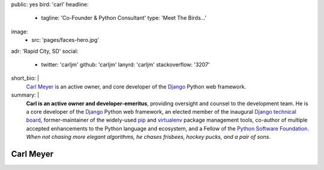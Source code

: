 public: yes
bird: 'carl'
headline:
  - tagline: 'Co-Founder & Python Consultant'
    type: 'Meet The Birds…'
image:
  - src: 'pages/faces-hero.jpg'
adr: 'Rapid City, SD'
social:
  - twitter: 'carljm'
    github: 'carljm'
    lanyrd: 'carljm'
    stackoverflow: '3207'
short_bio: |
  `Carl Meyer`_
  is an active owner,
  and core developer of the
  `Django`_ Python web framework.

  .. _Carl Meyer: /birds/#bird-carl
  .. _Django: https://www.djangoproject.com/
summary: |
  **Carl is an active owner and developer-emeritus**,
  providing oversight and counsel
  to the development team.
  He is a core developer of the `Django`_ Python web framework,
  an elected member of the inaugural `Django technical board`_,
  former-maintainer of the widely-used `pip`_ and `virtualenv`_
  package management tools,
  co-author of multiple accepted
  enhancements to the Python language and ecosystem,
  and a Fellow of the `Python Software Foundation`_.
  *When not chasing more elegant algorithms,
  he chases frisbees, hockey pucks, and a pair of sons.*

  .. _Django: https://www.djangoproject.com/
  .. _Django technical board: https://www.djangoproject.com/weblog/2014/sep/06/inaugural-technical-board-elected/
  .. _pip: https://pip.pypa.io/
  .. _virtualenv: https://virtualenv.pypa.io/
  .. _Python Software Foundation: https://www.python.org/psf/


Carl Meyer
==========
